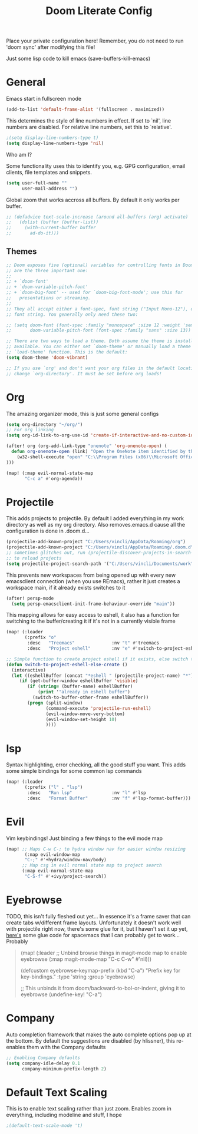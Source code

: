 #+TITLE: Doom Literate Config
#+STARTUP: overview
Place your private configuration here! Remember, you do not need to run 'doom
sync' after modifying this file!

Just some lisp code to kill emacs
(save-buffers-kill-emacs)
* General
Emacs start in fullscreen mode

#+BEGIN_SRC emacs-lisp
(add-to-list 'default-frame-alist '(fullscreen . maximized))
#+END_SRC

This determines the style of line numbers in effect. If set to `nil', line
numbers are disabled. For relative line numbers, set this to `relative'.
#+BEGIN_SRC emacs-lisp
;(setq display-line-numbers-type t)
(setq display-line-numbers-type 'nil)
#+END_SRC


Who am I?

Some functionality uses this to identify you, e.g. GPG configuration, email
clients, file templates and snippets.
#+BEGIN_SRC emacs-lisp
(setq user-full-name ""
      user-mail-address "")
#+END_SRC

Global zoom that works accross all buffers. By default it only works per buffer.
#+BEGIN_SRC emacs-lisp
;; (defadvice text-scale-increase (around all-buffers (arg) activate)
;;   (dolist (buffer (buffer-list))
;;     (with-current-buffer buffer
;;       ad-do-it)))
#+END_SRC

** Themes
#+BEGIN_SRC emacs-lisp
;; Doom exposes five (optional) variables for controlling fonts in Doom. Here
;; are the three important one:
;;
;; + `doom-font'
;; + `doom-variable-pitch-font'
;; + `doom-big-font' -- used for `doom-big-font-mode'; use this for
;;   presentations or streaming.
;;
;; They all accept either a font-spec, font string ("Input Mono-12"), or xlfd
;; font string. You generally only need these two:

;; (setq doom-font (font-spec :family "monospace" :size 12 :weight 'semi-light)
;;       doom-variable-pitch-font (font-spec :family "sans" :size 13))

;; There are two ways to load a theme. Both assume the theme is installed and
;; available. You can either set `doom-theme' or manually load a theme with the
;; `load-theme' function. This is the default:
(setq doom-theme 'doom-vibrant)

;; If you use `org' and don't want your org files in the default location below,
;; change `org-directory'. It must be set before org loads!
#+END_SRC
* Org
The amazing organizer mode, this is just some general configs
#+BEGIN_SRC emacs-lisp
(setq org-directory "~/org/")
;; For org linking
(setq org-id-link-to-org-use-id 'create-if-interactive-and-no-custom-id)

(after! org (org-add-link-type "onenote" 'org-onenote-open) (
  defun org-onenote-open (link) "Open the OneNote item identified by the unique OneNote URL."
    (w32-shell-execute "open" "C:\\Program Files (x86)\\Microsoft Office\\root\\Office16\\ONENOTE.exe" (concat "/hyperlink " "onenote:" (shell-quote-argument link))
)))

(map! (:map evil-normal-state-map
       "C-c a" #'org-agenda))
#+END_SRC

* Projectile
This adds projects to projectile. By default I added everything in my work
directory as well as my org directory. Also removes.emacs.d cause all the
configuration is done in .doom.d...
#+BEGIN_SRC emacs-lisp
(projectile-add-known-project "C:/Users/vincli/AppData/Roaming/org")
(projectile-add-known-project "C:/Users/vincli/AppData/Roaming/.doom.d")
;; sometimes glitches out, run (projectile-discover-projects-in-search-path)
;; to reload projects
(setq projectile-project-search-path '("C:/Users/vincli/Documents/work"))

#+END_SRC

This prevents new workspaces from being opened up with every new emacsclient connection
(when you use REmacs), rather it just creates a workspace main, if it already exists
switches to it
#+BEGIN_SRC emacs-lisp
(after! persp-mode
  (setq persp-emacsclient-init-frame-behaviour-override "main"))
#+END_SRC

This mapping allows for easy access to eshell, it also has a function
for switching to the buffer/creating it if it's not in a currently visible
frame
#+BEGIN_SRC emacs-lisp
(map! (:leader
       (:prefix "o"
        :desc   "Treemacs"              :nv "t" #'treemacs
        :desc   "Project eshell"        :nv "e" #'switch-to-project-eshell-else-create)))

;; Simple function to create project eshell if it exists, else switch to it
(defun switch-to-project-eshell-else-create ()
  (interactive)
  (let ((eshellBuffer (concat "*eshell " (projectile-project-name) "*")))
     (if (get-buffer-window eshellBuffer 'visible)
        (if (string= (buffer-name) eshellBuffer)
            (print '"already in eshell buffer")
          (switch-to-buffer-other-frame eshellBuffer))
        (progn (split-window)
               (command-execute 'projectile-run-eshell)
               (evil-window-move-very-bottom)
               (evil-window-set-height 10)
               ))))
#+END_SRC
* lsp
Syntax highlighting, error checking, all the good stuff you want. This adds some
simple bindings for some common lsp commands
#+BEGIN_SRC emacs-lisp
(map! (:leader
       (:prefix ("l" . "lsp")
        :desc   "Run lsp"               :nv "l" #'lsp
        :desc   "Format Buffer"         :nv "f" #'lsp-format-buffer)))
#+END_SRC
* Evil
Vim keybindings! Just binding a few things to the evil mode map
#+BEGIN_SRC emacs-lisp
(map! ;; Maps C-w C-; to hydra window nav for easier window resizing
       (:map evil-window-map
       "C-;" #'+hydra/window-nav/body)
      ;; Map csg in evil normal state map to project search
      (:map evil-normal-state-map
       "C-S-f" #'+ivy/project-search))
#+END_SRC
* Eyebrowse
TODO, this isn't fully fleshed out yet... In essence it's a frame saver that can
create tabs w/different frame layouts. Unfortunately it doesn't work well with
projectile right now, there's some glue for it, but I haven't set it up yet, [[https://github.com/syl20bnr/spacemacs/pull/4068][here's]]
some glue code for spacemacs that I can probably get to work... Probably

#+BEGIN_QUOTE
(map! (:leader
      ;; Unbind browse things in magit-mode map to enable eyebrowse
      (:map magit-mode-map
       "C-c C-w" #'nil)))

(defcustom eyebrowse-keymap-prefix (kbd "C-a")
  "Prefix key for key-bindings."
  :type 'string
  :group 'eyebrowse)

;; This unbinds it from doom/backward-to-bol-or-indent, giving it to eyebrowse
(undefine-key! "C-a")
#+END_QUOTE

* Company
Auto completion framework that makes the auto complete options pop up at the bottom.
By default the suggestions are disabled (by hlissner), this re-enables them with the
Company defaults
#+BEGIN_SRC emacs-lisp
;; Enabling Company defaults
(setq company-idle-delay 0.1
      company-minimum-prefix-length 2)
#+END_SRC




* Default Text Scaling
This is to enable text scaling rather than just zoom. Enables zoom in everything,
including modeline and stuff, I hope
#+BEGIN_SRC emacs-lisp
;(default-text-scale-mode 't)
#+END_SRC
